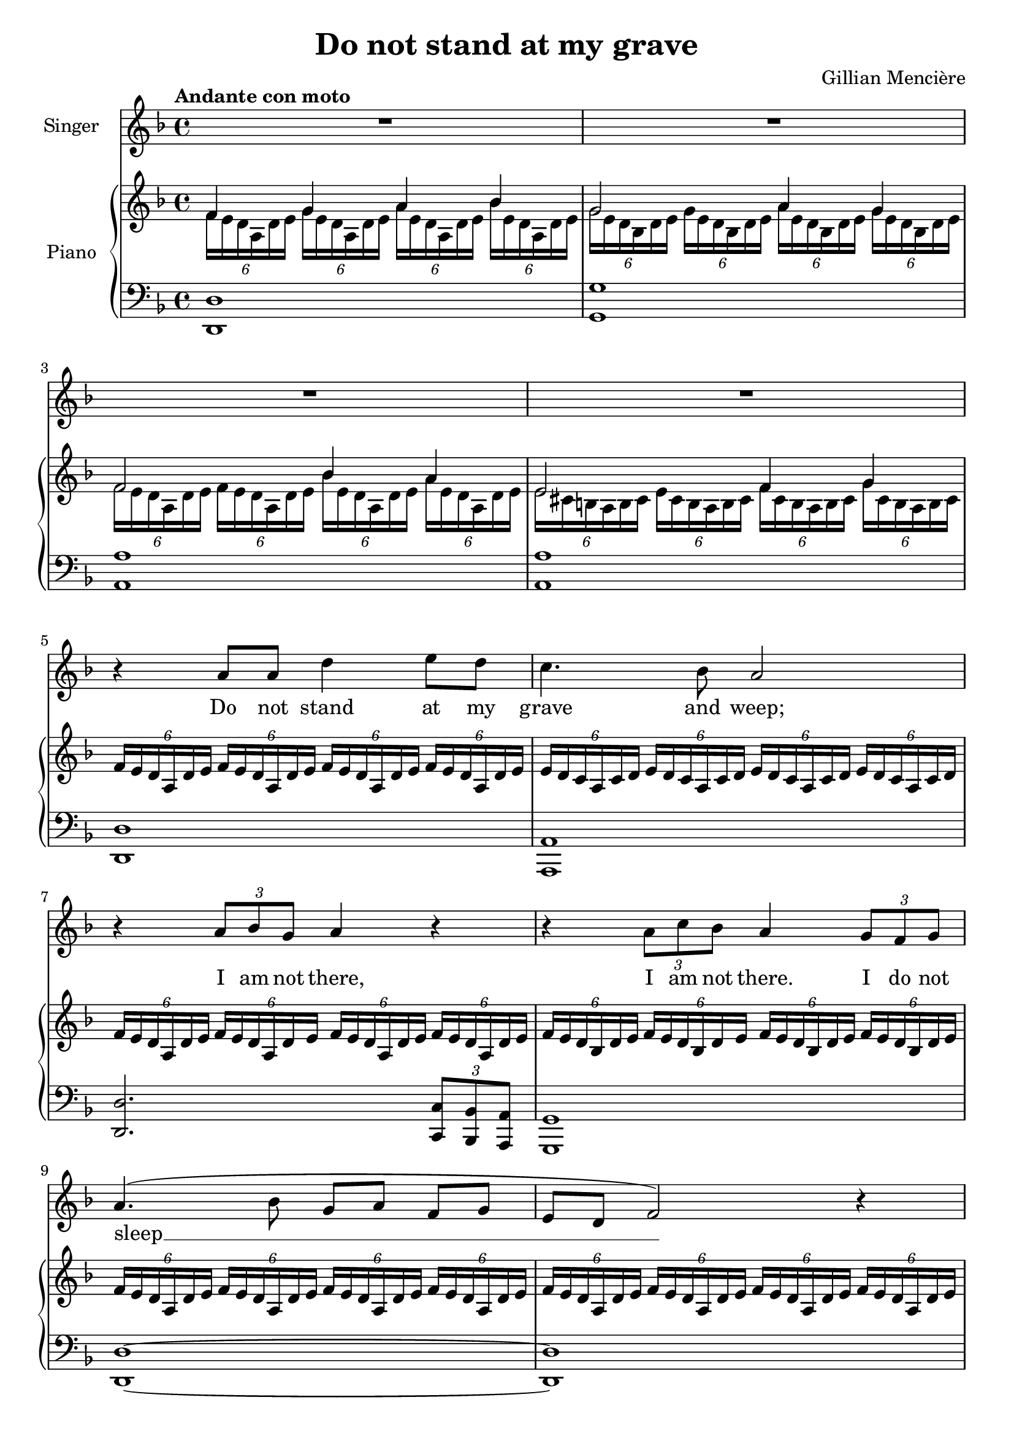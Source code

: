 \version "2.24.2"

\header {
  title = "Do not stand at my grave"
  composer = "Gillian Mencière"
}

global = {
  \key d \minor
  \tempo "Andante con moto"
  \time 4/4
}

rightHand = \relative c' {
  \global
  \clef treble
  \mergeDifferentlyHeadedOn
  <<
    {
      f4 g a bes
      g2 a4 g
      f2 bes4 a
      e2 f4 g
    }
    \\
    {
      \tuplet 6/4 4 {f16 e d a d e g e d a d e a e d a d e bes' e, d a d e}
      \tuplet 6/4 4 {g16 e d bes d e g e d bes d e a e d bes d e g e d bes d e}
      \tuplet 6/4 4 {f16 e d a d e f e d a d e bes' e, d a d e a e d a d e}
      \tuplet 6/4 4 {e16 cis b a b cis e cis b a b cis f cis b a b cis g' cis, b a b cis}
    }
  >>
  \repeat unfold 4 {\tuplet 6/4 {f16 e d a d e}}
  \repeat unfold 4 {\tuplet 6/4 {e16 d c a c d}}
  \repeat unfold 4 {\tuplet 6/4 {f16 e d a d e}}
  \repeat unfold 4 {\tuplet 6/4 {f16 e d bes d e}}
  \repeat unfold 4 {\tuplet 6/4 {f16 e d a d e}}
  \repeat unfold 4 {\tuplet 6/4 {f16 e d a d e}}
  \repeat unfold 4 {\tuplet 6/4 {fis16 c b a b c}}
  \repeat unfold 4 {\tuplet 6/4 {g'16 fis e b e fis}}
  \repeat unfold 4 {\tuplet 6/4 {g16 fis e c e fis}}
  \repeat unfold 4 {\tuplet 6/4 {a16 e c b c e}}
  \tuplet 6/4 4 {a16 dis, c b c dis a' dis, c b c dis g fis e b e fis gis e d b d e\fermata}
  <cis a'>4 <e a>8 cis r4 <e a>8 cis
  <d fis a>1
  <d fis a cis>1
  \repeat unfold 2 {\tuplet 6/4 {a'16 e d cis d e}}
  \repeat unfold 2 {\tuplet 6/4 {a16 fis e cis e fis}}
  \repeat unfold 2 {\tuplet 6/4 {a16 e d cis d e}}
  \repeat unfold 2 {\tuplet 6/4 {gis16 fis e cis e fis}}
  \repeat unfold 2 {\tuplet 6/4 {a16 e d cis d e}} <c ees ges aes>2\fermata
  \key ges \major
  \repeat unfold 2 {<f aes>8 des} \repeat unfold 2 {<des ges>8 bes}
  <des f>8 aes <c ges'> aes \repeat unfold 2 {<des f> aes}
  <f' aes>8 des <ges bes> des <ges c> ees <des f bes des>4
  \repeat unfold 2 {<f bes>8 des} \repeat unfold 2 {<ees f a>8 c}
  des16 f ges bes des f ges bes
  \ottava #1
  des f ges bes~ bes4
  \ottava #0
  <des,, aes>4 <ees, aes ces> <des ges bes>2
  <bes des ges>16 f' ees des bes des ees f ges4 bes
  <bes, d f aes>2\fermata ges'4\fermata f\fermata
  \repeat unfold 4 {\tuplet 6/4 {ges16 f ees bes ees f}}
  \repeat unfold 4 {\tuplet 6/4 {f16 ees des bes des ees}}
  \repeat unfold 4 {\tuplet 6/4 {ges16 f ees bes ees f}}
  \repeat unfold 4 {\tuplet 6/4 {ges16 f ees ces ees f}}
  \repeat unfold 4 {\tuplet 6/4 {aes16 d, ces bes ces d}}
  \tuplet 6/4 {ges16 f ees bes ees f} bes8 ees f ges~ ges4
  \bar "|."
}

leftHand = \relative c, {
  \global
  \clef bass
  <d d'>1
  <g g'>
  <a a'>
  <a a'>
  <d, d'>
  <a a'>
  <d d'>2. \tuplet 3/2 {<c c'>8 <bes bes'> <a a'>}
  <g g'>1
  <d' d'>~
  <d d'>
  <dis dis'>2.~ <dis dis'>8 <b b'>
  <e e'>1
  <c c'>2. <c c'>8 <b b'>
  <a a'>1
  <b b'>2 <e e'>2\fermata
  a16 e' a cis a,4 a16 e' a cis a,4
  \repeat unfold 4 {d,16 a' d fis a8 d}
  <a,, a'>4. <gis gis'>8 <fis fis'>4. <gis gis'>8
  <a a'>4. <b b'>8 <cis cis'>4. <b b'>8
  <a a'>2 <aes aes'>\fermata
  \key ges \major
  <des des'>2 <ges, ges'>
  <aes aes'> <des des'>
  <des des'>4 <ges, ges'> <aes aes'> <bes bes'>
  <bes bes'>2 <f' f'>
  <ges ges'>1
  <bes f' bes>4 <ces ges'> <ees bes'>2
  <ges, ges'>1
  <bes bes'>
  <ees, ees'>
  <bes bes'>
  <ees ees'>2. \tuplet 3/2 {<des des'>8 <ces ces'> <bes bes'>}
  <aes aes'>1
  <bes bes'>
  <ees ees'>
}

voix = \relative c'' {
  \global
  \clef treble
  R1*4
  r4 a8 a d4 e8 d
  c4. bes8 a2
  r4 \tuplet 3/2 {a8 bes g} a4 r
  r4 \tuplet 3/2 {a8 c bes} a4 \tuplet 3/2 {g8 f g}
  a4.( bes8 g a f[ g] e d f2) r4
  R1
  r4 r8 b e4. fis8
  g8. fis16 e8. c16 b2
  r4 r8 e, a4. b8 c b a[ dis] e2
  r4 \tuplet 3/2 {a,8 a b} cis a r cis
  d8. cis16 b4 r r8 cis
  fis4. e8 d cis b8. a16
  cis2 r4 \tuplet 3/2 {cis8 e d}
  cis4 r r \tuplet 3/2 {b8 a b}
  cis2 r
  \key ges \major
  r4 aes8 ges16 aes des8 f ees[ des]
  bes8 c aes8. ges16 aes4 r8 aes
  des8 c bes[ aes] des8. c16 des4
  r4 \tuplet 3/2 {des8 c bes} a8 c ees[ f]
  ges2 r4 \tuplet 3/2 4 {ges8 f ees des( ees des) ces des ces} bes( aes ges[) f]
  ges2 r
  R1
  r4 bes8 bes ees4 f8 ees
  des4. ces8 bes2
  r4 \tuplet 3/2 {bes8 ces aes} bes4 r
  r4 \tuplet 3/2 {bes8 des ces} bes2
  r4 bes bes d
  ees1
}

paroles = \lyricmode {
  Do not stand at my grave and weep;
  I am not there, I am not there. I do not sleep __
  I am a thou -- sand winds that blow.
  I am the dia -- mond glints on snow.
  I am the sun -- light on rip -- ened grain.
  I am the gen -- tle au -- tumn rain.
  I am not there. I do not sleep.
  When you aw -- a -- _ _ ken in the mor -- ning's hush
  I am the swift up -- lif -- ting rush
  Of qui -- et  birds in cir -- cled flight.
  I am the soft __ stars __ _ that shine __ at night.
  Do not stand at my grave and cry;
  I am not there. I am not there.
  I did not die.
}

\score {
  <<
    \new Staff \with { instrumentName = "Singer" }
    <<
      \new Voice = "voice" {\voix}
      \new Lyrics \lyricsto "voice" \paroles
    >>
    \new PianoStaff \with { instrumentName = "Piano" }
    <<
      \new Staff \rightHand
      \new Staff \leftHand
    >>
  >>
}